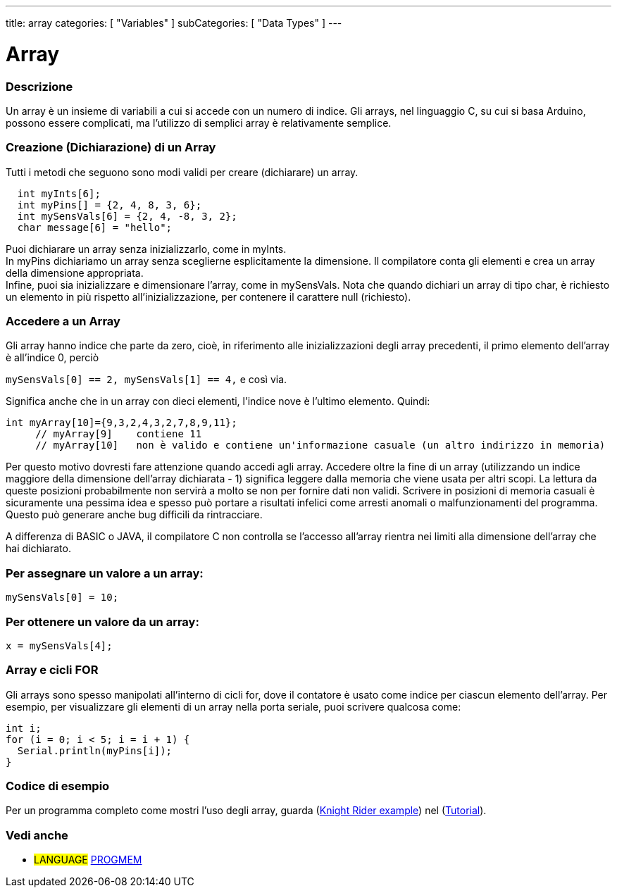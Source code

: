 ---
title: array
categories: [ "Variables" ]
subCategories: [ "Data Types" ]
---





= Array


// OVERVIEW SECTION STARTS
[#overview]
--

[float]
=== Descrizione
Un array è un insieme di variabili a cui si accede con un numero di indice. Gli arrays, nel linguaggio C, su cui si basa Arduino, possono essere complicati, ma l'utilizzo di semplici array è relativamente semplice.
[float]
=== Creazione (Dichiarazione) di un Array

Tutti i metodi che seguono sono modi validi per creare (dichiarare) un array.
[source,arduino]
----
  int myInts[6];
  int myPins[] = {2, 4, 8, 3, 6};
  int mySensVals[6] = {2, 4, -8, 3, 2};
  char message[6] = "hello";
----
Puoi dichiarare un array senza inizializzarlo, come in myInts.
{empty} +
In myPins dichiariamo un array senza sceglierne esplicitamente la dimensione. Il compilatore conta gli elementi e crea un array della dimensione appropriata.
{empty} +
Infine, puoi sia inizializzare e dimensionare l'array, come in mySensVals. Nota che quando dichiari un array di tipo char, è richiesto un elemento in più rispetto all'inizializzazione, per contenere il carattere null (richiesto). 
[%hardbreaks]

[float]
=== Accedere a un Array
Gli array hanno indice che parte da zero, cioè, in riferimento alle inizializzazioni degli array precedenti, il primo elemento dell'array è all'indice 0, perciò

`mySensVals[0] == 2, mySensVals[1] == 4,` e così via.

Significa anche che in un array con dieci elementi, l'indice nove è l'ultimo elemento. Quindi:

[source,arduino]
----
int myArray[10]={9,3,2,4,3,2,7,8,9,11};
     // myArray[9]    contiene 11
     // myArray[10]   non è valido e contiene un'informazione casuale (un altro indirizzo in memoria)
----
Per questo motivo dovresti fare attenzione quando accedi agli array. Accedere oltre la fine di un array (utilizzando un indice maggiore della dimensione dell'array dichiarata - 1) significa leggere dalla memoria che viene usata per altri scopi. La lettura da queste posizioni probabilmente non servirà a molto se non per fornire dati non validi. Scrivere in posizioni di memoria casuali è sicuramente una pessima idea e spesso può portare a risultati infelici come arresti anomali o malfunzionamenti del programma. Questo può generare anche bug difficili da rintracciare.
[%hardbreaks]

A differenza di BASIC o JAVA, il compilatore C non controlla se l'accesso all'array rientra nei limiti alla dimensione dell'array che hai dichiarato. 
[%hardbreaks]

[float]
=== Per assegnare un valore a un array:
`mySensVals[0] = 10;`
[%hardbreaks]

[float]
=== Per ottenere un valore da un array:
`x = mySensVals[4];`
[%hardbreaks]

[float]
=== Array e cicli FOR
Gli arrays sono spesso manipolati all'interno di cicli for, dove il contatore è usato come indice per ciascun elemento dell'array. Per esempio, per visualizzare gli elementi di un array nella porta seriale, puoi scrivere qualcosa come:

[source,arduino]
----
int i;
for (i = 0; i < 5; i = i + 1) {
  Serial.println(myPins[i]);
}
----
[%hardbreaks]

--
// OVERVIEW SECTION ENDS


// HOW TO USE SECTION STARTS
[#howtouse]
--

[float]
=== Codice di esempio
Per un programma completo come mostri l'uso degli array, guarda (http://www.arduino.cc/en/Tutorial/KnightRider[Knight Rider example]) nel (http://www.arduino.cc/en/Main/LearnArduino[Tutorial]).

--
// HOW TO USE SECTION ENDS


// SEE ALSO SECTION STARTS
[#see_also]
--

[float]
=== Vedi anche

[role="language"]
* #LANGUAGE# link:../../utilities/progmem[PROGMEM]


--
// SEE ALSO SECTION ENDS
